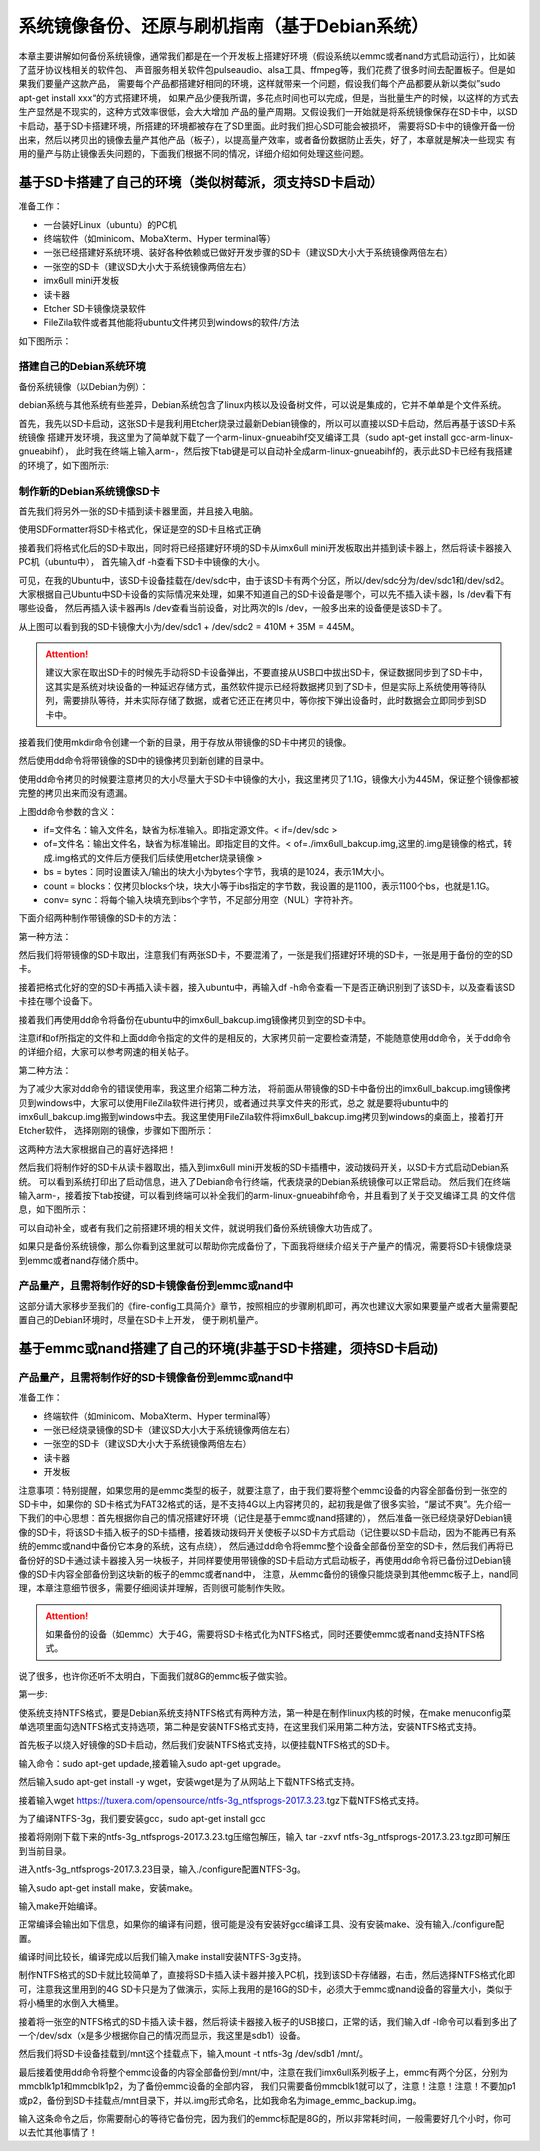 .. vim: syntax=rst

系统镜像备份、还原与刷机指南（基于Debian系统）
----------

本章主要讲解如何备份系统镜像，通常我们都是在一个开发板上搭建好环境（假设系统以emmc或者nand方式启动运行），比如装了蓝牙协议栈相关的软件包、
声音服务相关软件包pulseaudio、alsa工具、ffmpeg等，我们花费了很多时间去配置板子。但是如果我们要量产这款产品，
需要每个产品都搭建好相同的环境，这样就带来一个问题，假设我们每个产品都要从新以类似”sudo apt-get install xxx“的方式搭建环境，
如果产品少便我所谓，多花点时间也可以完成，但是，当批量生产的时候，以这样的方式去生产显然是不现实的，这种方式效率很低，会大大增加
产品的量产周期。又假设我们一开始就是将系统镜像保存在SD卡中，以SD卡启动，基于SD卡搭建环境，所搭建的环境都被存在了SD里面。此时我们担心SD可能会被损坏，
需要将SD卡中的镜像开备一份出来，然后以拷贝出的镜像去量产其他产品（板子），以提高量产效率，或者备份数据防止丢失，好了，本章就是解决一些现实
有用的量产与防止镜像丢失问题的，下面我们根据不同的情况，详细介绍如何处理这些问题。


基于SD卡搭建了自己的环境（类似树莓派，须支持SD卡启动）
~~~~~


准备工作：

- 一台装好Linux（ubuntu）的PC机

- 终端软件（如minicom、MobaXterm、Hyper terminal等）

- 一张已经搭建好系统环境、装好各种依赖或已做好开发步骤的SD卡（建议SD大小大于系统镜像两倍左右）

- 一张空的SD卡（建议SD大小大于系统镜像两倍左右）

- imx6ull mini开发板

- 读卡器

- Etcher SD卡镜像烧录软件

- FileZila软件或者其他能将ubuntu文件拷贝到windows的软件/方法

如下图所示：

.. image:: media/image_backup000.png
   :align: center
   :alt: 未找到图片00|


搭建自己的Debian系统环境
'''''''

备份系统镜像（以Debian为例）：

debian系统与其他系统有些差异，Debian系统包含了linux内核以及设备树文件，可以说是集成的，它并不单单是个文件系统。

首先，我先以SD卡启动，这张SD卡是我利用Etcher烧录过最新Debian镜像的，所以可以直接以SD卡启动，然后再基于该SD卡系统镜像
搭建开发环境，我这里为了简单就下载了一个arm-linux-gnueabihf交叉编译工具（sudo apt-get install gcc-arm-linux-gnueabihf），
此时我在终端上输入arm-，然后按下tab键是可以自动补全成arm-linux-gnueabihf的，表示此SD卡已经有我搭建的环境了，如下图所示:

.. image:: media/image_backup001.png
   :align: center
   :alt: 未找到图片00|

制作新的Debian系统镜像SD卡
'''''''

首先我们将另外一张的SD卡插到读卡器里面，并且接入电脑。

.. image:: media/image_backup002.png
   :align: center
   :alt: 未找到图片00|

使用SDFormatter将SD卡格式化，保证是空的SD卡且格式正确

.. image:: media/image_backup003.png
   :align: center
   :alt: 未找到图片00|

接着我们将格式化后的SD卡取出，同时将已经搭建好环境的SD卡从imx6ull mini开发板取出并插到读卡器上，然后将读卡器接入PC机（ubuntu中），
首先输入df -h查看下SD卡中镜像的大小。

.. image:: media/image_backup004.png
   :align: center
   :alt: 未找到图片00|

可见，在我的Ubuntu中，该SD卡设备挂载在/dev/sdc中，由于该SD卡有两个分区，所以/dev/sdc分为/dev/sdc1和/dev/sd2。
大家根据自己Ubuntu中SD卡设备的实际情况来处理，如果不知道自己的SD卡设备是哪个，可以先不插入读卡器，ls /dev看下有哪些设备，
然后再插入读卡器再ls /dev查看当前设备，对比两次的ls /dev，一般多出来的设备便是该SD卡了。

从上图可以看到我的SD卡镜像大小为/dev/sdc1 + /dev/sdc2 = 410M + 35M = 445M。

.. attention:: 建议大家在取出SD卡的时候先手动将SD卡设备弹出，不要直接从USB口中拔出SD卡，保证数据同步到了SD卡中，这其实是系统对块设备的一种延迟存储方式，虽然软件提示已经将数据拷贝到了SD卡，但是实际上系统使用等待队列，需要排队等待，并未实际存储了数据，或者它还正在拷贝中，等你按下弹出设备时，此时数据会立即同步到SD卡中。

接着我们使用mkdir命令创建一个新的目录，用于存放从带镜像的SD卡中拷贝的镜像。

.. image:: media/image_backup005.png
   :align: center
   :alt: 未找到图片00|

然后使用dd命令将带镜像的SD中的镜像拷贝到新创建的目录中。

.. image:: media/image_backup006.png
   :align: center
   :alt: 未找到图片00|

使用dd命令拷贝的时候要注意拷贝的大小尽量大于SD卡中镜像的大小，我这里拷贝了1.1G，镜像大小为445M，保证整个镜像都被完整的拷贝出来而没有遗漏。

上图dd命令参数的含义：

- if=文件名：输入文件名，缺省为标准输入。即指定源文件。< if=/dev/sdc >

- of=文件名：输出文件名，缺省为标准输出。即指定目的文件。< of=./imx6ull_bakcup.img,这里的.img是镜像的格式，转成.img格式的文件后方便我们后续使用etcher烧录镜像 >

- bs = bytes：同时设置读入/输出的块大小为bytes个字节，我填的是1024，表示1M大小。

-  count = blocks：仅拷贝blocks个块，块大小等于ibs指定的字节数，我设置的是1100，表示1100个bs，也就是1.1G。

- conv= sync：将每个输入块填充到ibs个字节，不足部分用空（NUL）字符补齐。

下面介绍两种制作带镜像的SD卡的方法：

第一种方法：

然后我们将带镜像的SD卡取出，注意我们有两张SD卡，不要混淆了，一张是我们搭建好环境的SD卡，一张是用于备份的空的SD卡。

接着把格式化好的空的SD卡再插入读卡器，接入ubuntu中，再输入df -h命令查看一下是否正确识别到了该SD卡，以及查看该SD卡挂在哪个设备下。

.. image:: media/image_backup007.png
   :align: center
   :alt: 未找到图片00|

接着我们再使用dd命令将备份在ubuntu中的imx6ull_bakcup.img镜像拷贝到空的SD卡中。

.. image:: media/image_backup008.png
   :align: center
   :alt: 未找到图片00|

注意if和of所指定的文件和上面dd命令指定的文件的是相反的，大家拷贝前一定要检查清楚，不能随意使用dd命令，关于dd命令的详细介绍，大家可以参考网速的相关帖子。

第二种方法：

为了减少大家对dd命令的错误使用率，我这里介绍第二种方法，
将前面从带镜像的SD卡中备份出的imx6ull_bakcup.img镜像拷贝到windows中，大家可以使用FileZila软件进行拷贝，或者通过共享文件夹的形式，总之
就是要将ubuntu中的imx6ull_bakcup.img搬到windows中去。我这里使用FileZila软件将imx6ull_bakcup.img拷贝到windows的桌面上，接着打开Etcher软件，
选择刚刚的镜像，步骤如下图所示：

.. image:: media/image_backup010.png
   :align: center
   :alt: 未找到图片00|

.. image:: media/image_backup011.png
   :align: center
   :alt: 未找到图片00|

.. image:: media/image_backup012.png
   :align: center
   :alt: 未找到图片00|

.. image:: media/image_backup013.png
   :align: center
   :alt: 未找到图片00|

这两种方法大家根据自己的喜好选择把！

然后我们将制作好的SD卡从读卡器取出，插入到imx6ull mini开发板的SD卡插槽中，波动拨码开关，以SD卡方式启动Debian系统。
可以看到系统打印出了启动信息，进入了Debian命令行终端，代表烧录的Debian系统镜像可以正常启动。
然后我们在终端输入arm-，接着按下tab按键，可以看到终端可以补全我们的arm-linux-gnueabihf命令，并且看到了关于交叉编译工具
的文件信息，如下图所示：

.. image:: media/image_backup009.png
   :align: center
   :alt: 未找到图片00|

可以自动补全，或者有我们之前搭建环境的相关文件，就说明我们备份系统镜像大功告成了。

如果只是备份系统镜像，那么你看到这里就可以帮助你完成备份了，下面我将继续介绍关于产量产的情况，需要将SD卡镜像烧录到emmc或者nand存储介质中。


产品量产，且需将制作好的SD卡镜像备份到emmc或nand中
'''''''

这部分请大家移步至我们的《fire-config工具简介》章节，按照相应的步骤刷机即可，再次也建议大家如果要量产或者大量需要配置自己的Debian环境时，尽量在SD卡上开发，
便于刷机量产。



基于emmc或nand搭建了自己的环境(非基于SD卡搭建，须持SD卡启动)
~~~~~


产品量产，且需将制作好的SD卡镜像备份到emmc或nand中
'''''''

准备工作：

- 终端软件（如minicom、MobaXterm、Hyper terminal等）

- 一张已经烧录镜像的SD卡（建议SD大小大于系统镜像两倍左右）

- 一张空的SD卡（建议SD大小大于系统镜像两倍左右）

- 读卡器

- 开发板


注意事项：特别提醒，如果您用的是emmc类型的板子，就要注意了，由于我们要将整个emmc设备的内容全部备份到一张空的SD卡中，如果你的
SD卡格式为FAT32格式的话，是不支持4G以上内容拷贝的，起初我是做了很多实验，“屡试不爽”。先介绍一下我们的中心思想：首先根据你自己的情况搭建好环境（记住是基于emmc或nand搭建的），
然后准备一张已经烧录好Debian镜像的SD卡，将该SD卡插入板子的SD卡插槽，接着拨动拨码开关使板子以SD卡方式启动（记住要以SD卡启动，因为不能再已有系统的emmc或nand中备份它本身的系统，这有点绕），
然后通过dd命令将emmc整个设备全部备份至空的SD卡，然后我们再将已备份好的SD卡通过读卡器接入另一块板子，并同样要使用带镜像的SD卡启动方式启动板子，再使用dd命令将已备份过Debian镜像的SD卡内容全部备份到这块新的板子的emmc或者nand中，
注意，从emmc备份的镜像只能烧录到其他emmc板子上，nand同理，本章注意细节很多，需要仔细阅读并理解，否则很可能制作失败。

.. attention:: 如果备份的设备（如emmc）大于4G，需要将SD卡格式化为NTFS格式，同时还要使emmc或者nand支持NTFS格式。

说了很多，也许你还听不太明白，下面我们就8G的emmc板子做实验。

第一步:

使系统支持NTFS格式，要是Debian系统支持NTFS格式有两种方法，第一种是在制作linux内核的时候，在make menuconfig菜单选项里面勾选NTFS格式支持选项，第二种是安装NTFS格式支持，在这里我们采用第二种方法，安装NTFS格式支持。

首先板子以烧入好镜像的SD卡启动，然后我们安装NTFS格式支持，以便挂载NTFS格式的SD卡。

输入命令：sudo apt-get updade,接着输入sudo apt-get upgrade。

然后输入sudo apt-get install -y wget，安装wget是为了从网站上下载NTFS格式支持。

接着输入wget https://tuxera.com/opensource/ntfs-3g_ntfsprogs-2017.3.23.tgz下载NTFS格式支持。

.. image:: media/image_backup014.png
   :align: center
   :alt: 未找到图片00|

为了编译NTFS-3g，我们要安装gcc，sudo apt-get install gcc

.. image:: media/image_backup015.png
   :align: center
   :alt: 未找到图片00|

接着将刚刚下载下来的ntfs-3g_ntfsprogs-2017.3.23.tg压缩包解压，输入 tar -zxvf ntfs-3g_ntfsprogs-2017.3.23.tgz即可解压到当前目录。

.. image:: media/image_backup016.png
   :align: center
   :alt: 未找到图片00|

进入ntfs-3g_ntfsprogs-2017.3.23目录，输入./configure配置NTFS-3g。

.. image:: media/image_backup017.png
   :align: center
   :alt: 未找到图片00|

输入sudo apt-get install make，安装make。

.. image:: media/image_backup018.png
   :align: center
   :alt: 未找到图片00|

输入make开始编译。

.. image:: media/image_backup019.png
   :align: center
   :alt: 未找到图片00|

正常编译会输出如下信息，如果你的编译有问题，很可能是没有安装好gcc编译工具、没有安装make、没有输入./configure配置。

.. image:: media/image_backup020.png
   :align: center
   :alt: 未找到图片00|

编译时间比较长，编译完成以后我们输入make install安装NTFS-3g支持。

.. image:: media/image_backup021.png
   :align: center
   :alt: 未找到图片00|

制作NTFS格式的SD卡就比较简单了，直接将SD卡插入读卡器并接入PC机，找到该SD卡存储器，右击，然后选择NTFS格式化即可，注意我这里用到的4G SD卡只是为了做演示，实际上我用的是16G的SD卡，必须大于emmc或nand设备的容量大小，类似于将小桶里的水倒入大桶里。

.. image:: media/image_backup024.png
   :align: center
   :alt: 未找到图片00|

接着将一张空的NTFS格式的SD卡插入读卡器，然后将读卡器接入板子的USB接口，正常的话，我们输入df -l命令可以看到多出了一个/dev/sdx（x是多少根据你自己的情况而显示，我这里是sdb1）设备。

然后我们将SD卡设备挂载到/mnt这个挂载点下，输入mount -t ntfs-3g /dev/sdb1 /mnt/。

.. image:: media/image_backup022.png
   :align: center
   :alt: 未找到图片00|

最后接着使用dd命令将整个emmc设备的内容全部备份到/mnt/中，注意在我们imx6ull系列板子上，emmc有两个分区，分别为mmcblk1p1和mmcblk1p2，为了备份emmc设备的全部内容，
我们只需要备份mmcblk1就可以了，注意！注意！注意！不要加p1或p2，备份到SD卡挂载点/mnt目录下，并以.img形式命名，比如我命名为image_emmc_backup.img。

.. image:: media/image_backup023.png
   :align: center
   :alt: 未找到图片00|

输入这条命令之后，你需要耐心的等待它备份完，因为我们的emmc标配是8G的，所以非常耗时间，一般需要好几个小时，你可以去忙其他事情了！




